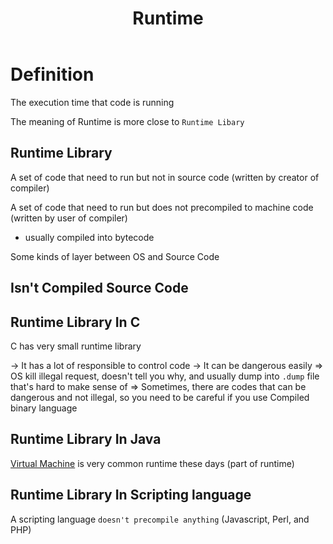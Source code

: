 #+title: Runtime

* Definition
The execution time that code is running

The meaning of Runtime is more close to ~Runtime Libary~

** Runtime Library
A set of code that need to run but not in source code (written by creator of compiler)

A set of code that need to run but does not precompiled to machine code (written by user of compiler)
- usually compiled into bytecode

Some kinds of layer between OS and Source Code

** Isn't Compiled Source Code

** Runtime Library In C
C has very small runtime library

-> It has a lot of responsible to control code
-> It can be dangerous easily
=> OS kill illegal request, doesn't tell you why, and usually dump into ~.dump~ file that's hard to make sense of
=> Sometimes, there are codes that can be dangerous and not illegal, so you need to be careful if you use Compiled binary language

** Runtime Library In Java
[[file:./vm.org][Virtual Machine]] is very common runtime these days (part of runtime)

** Runtime Library In Scripting language
A scripting language ~doesn't precompile anything~ (Javascript, Perl, and PHP)
